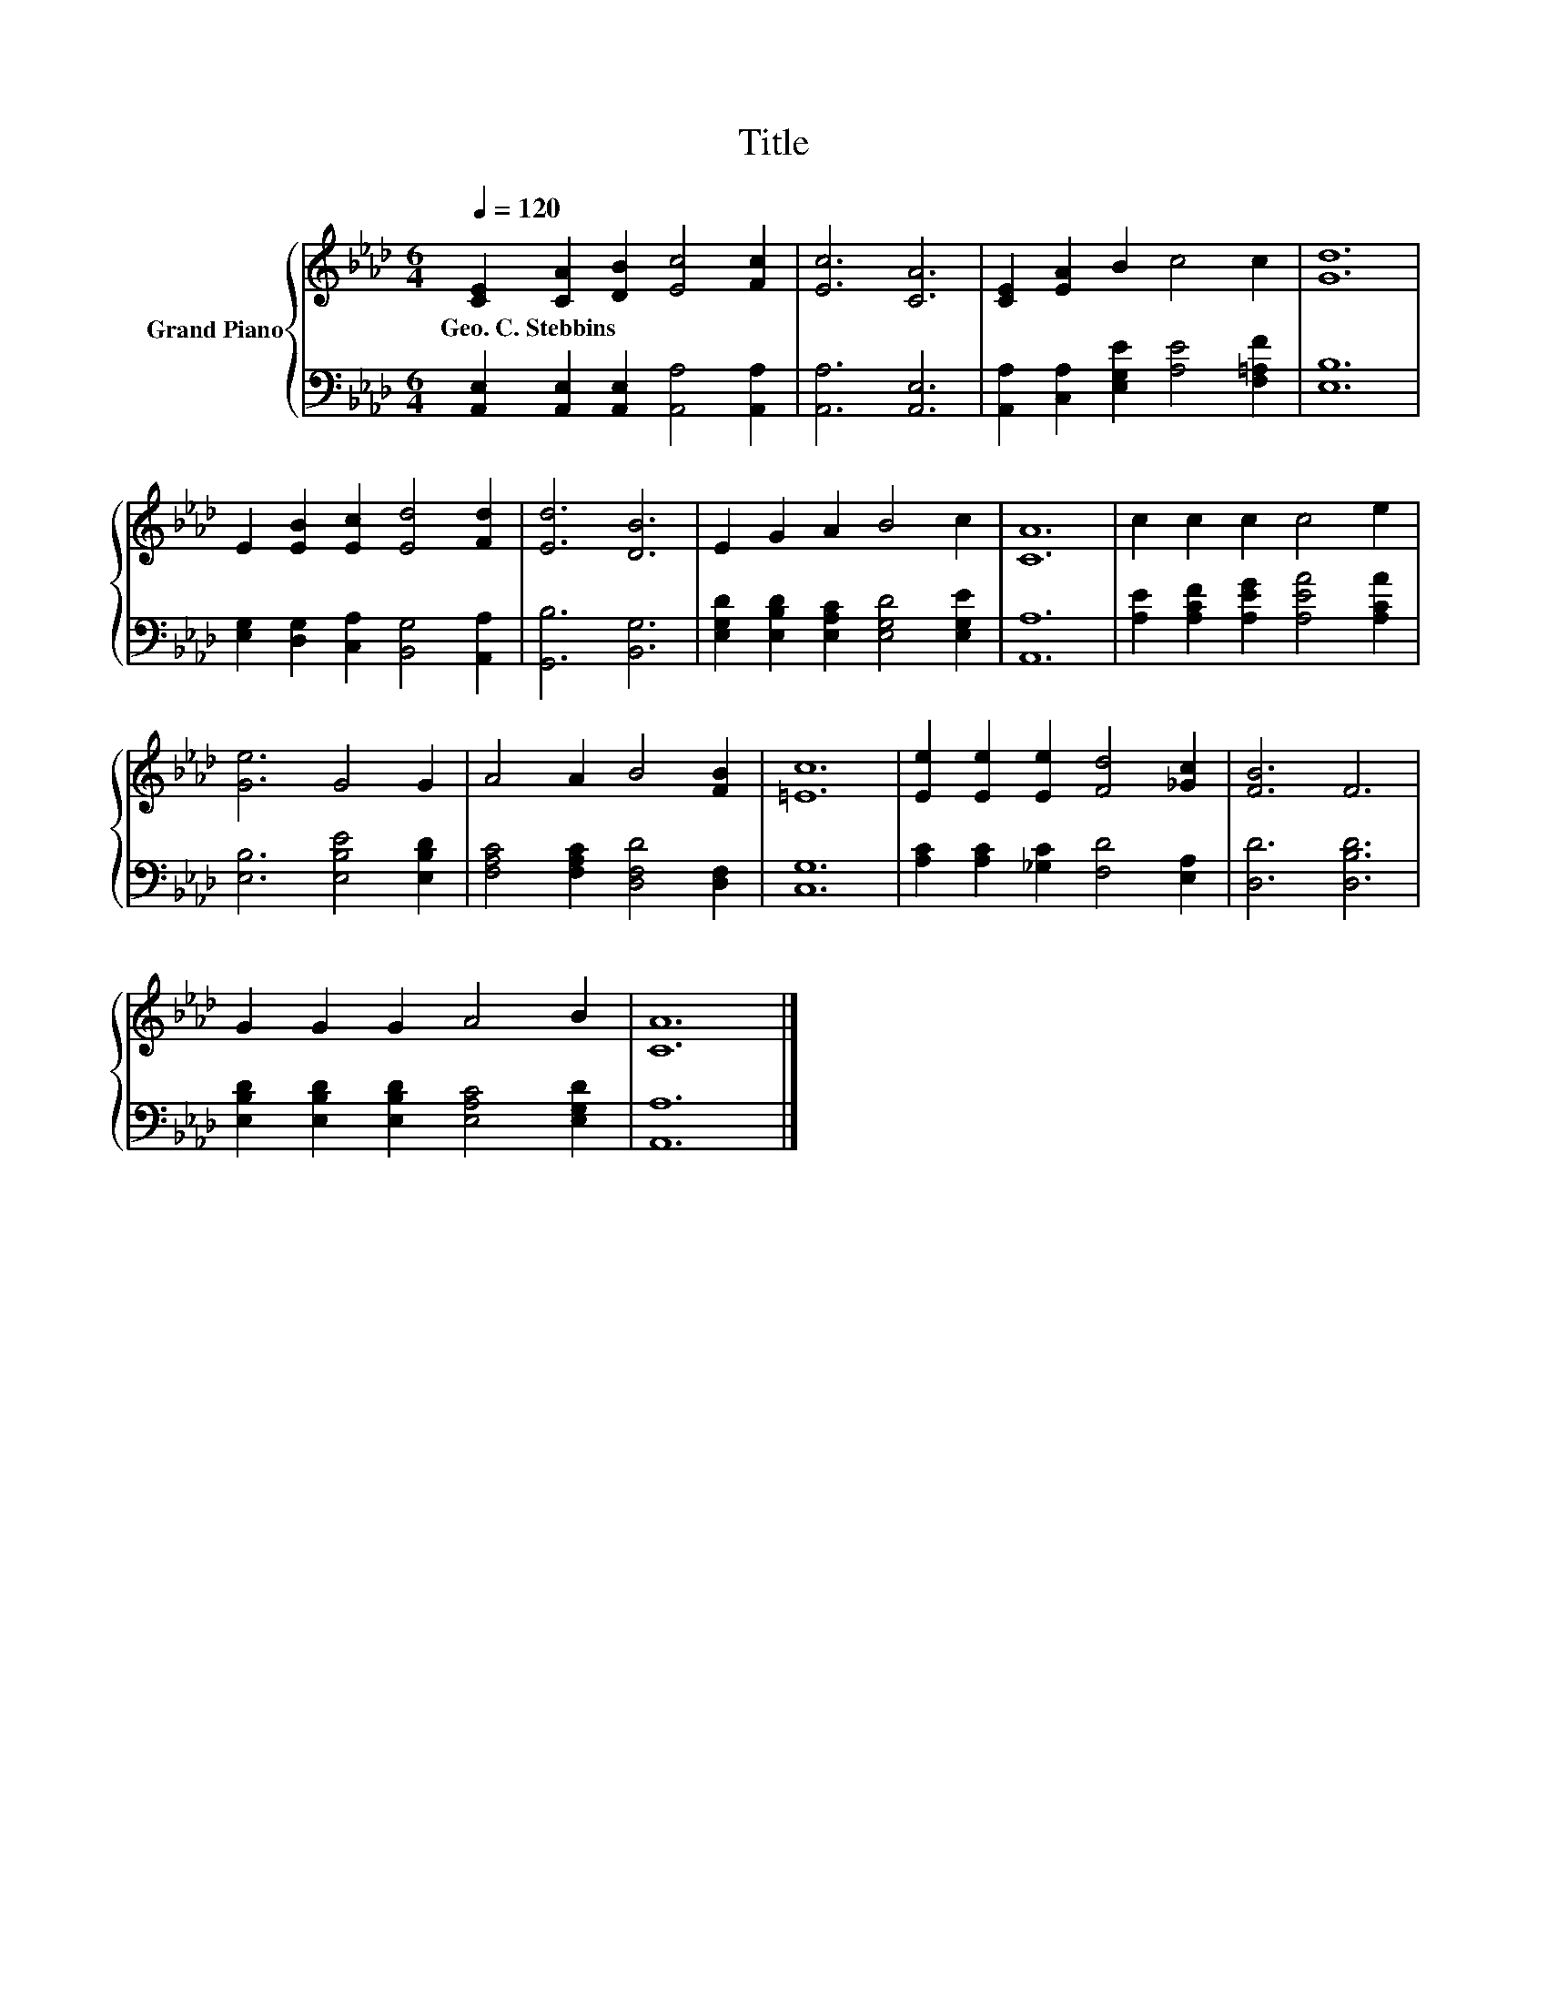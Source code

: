 X:1
T:Title
%%score { 1 | 2 }
L:1/8
Q:1/4=120
M:6/4
K:Ab
V:1 treble nm="Grand Piano"
V:2 bass 
V:1
 [CE]2 [CA]2 [DB]2 [Ec]4 [Fc]2 | [Ec]6 [CA]6 | [CE]2 [EA]2 B2 c4 c2 | [Gd]12 | %4
w: Geo.~C.~Stebbins * * * *||||
 E2 [EB]2 [Ec]2 [Ed]4 [Fd]2 | [Ed]6 [DB]6 | E2 G2 A2 B4 c2 | [CA]12 | c2 c2 c2 c4 e2 | %9
w: |||||
 [Ge]6 G4 G2 | A4 A2 B4 [FB]2 | [=Ec]12 | [Ee]2 [Ee]2 [Ee]2 [Fd]4 [_Gc]2 | [FB]6 F6 | %14
w: |||||
 G2 G2 G2 A4 B2 | [CA]12 |] %16
w: ||
V:2
 [A,,E,]2 [A,,E,]2 [A,,E,]2 [A,,A,]4 [A,,A,]2 | [A,,A,]6 [A,,E,]6 | %2
 [A,,A,]2 [C,A,]2 [E,G,E]2 [A,E]4 [F,=A,F]2 | [E,B,]12 | %4
 [E,G,]2 [D,G,]2 [C,A,]2 [B,,G,]4 [A,,A,]2 | [G,,B,]6 [B,,G,]6 | %6
 [E,G,D]2 [E,B,D]2 [E,A,C]2 [E,G,D]4 [E,G,E]2 | [A,,A,]12 | %8
 [A,E]2 [A,CF]2 [A,EG]2 [A,EA]4 [A,CA]2 | [E,B,]6 [E,B,E]4 [E,B,D]2 | %10
 [F,A,C]4 [F,A,C]2 [D,F,D]4 [D,F,]2 | [C,G,]12 | [A,C]2 [A,C]2 [_G,C]2 [F,D]4 [E,A,]2 | %13
 [D,D]6 [D,B,D]6 | [E,B,D]2 [E,B,D]2 [E,B,D]2 [E,A,C]4 [E,G,D]2 | [A,,A,]12 |] %16

